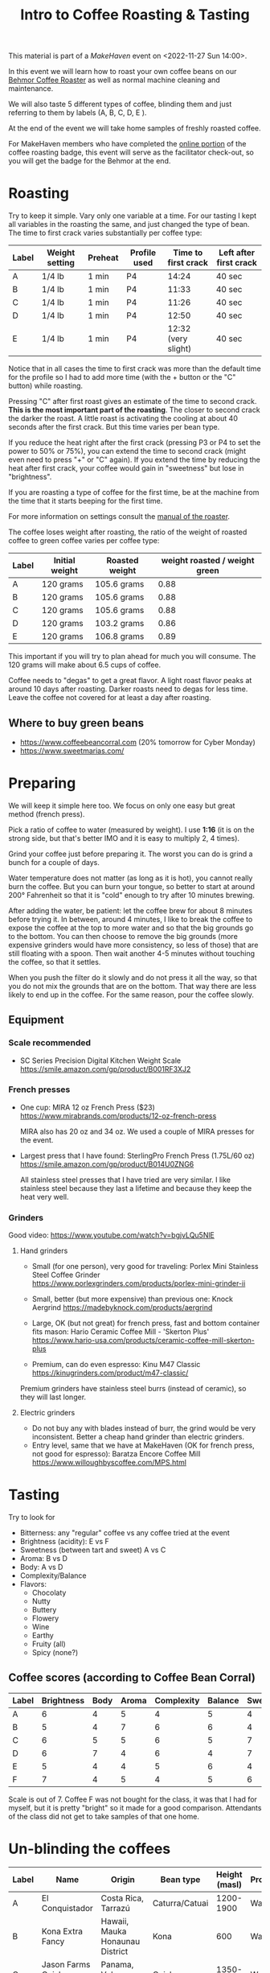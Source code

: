 #+TITLE: Intro to Coffee Roasting & Tasting

This material is part of a [[makehaven.org][MakeHaven]] event on <2022-11-27 Sun 14:00>.

In this event we will learn how to roast your own coffee beans on our
[[https://www.makehaven.org/i/7944][Behmor Coffee Roaster]] as well as normal machine cleaning and
maintenance.

We will also taste 5 different types of coffee, blinding them and just
referring to them by labels (A, B, C, D, E ).

At the end of the event we will take home samples of freshly roasted
coffee.

For MakeHaven members who have completed the [[https://www.makehaven.org/i/7944][online portion]] of the
coffee roasting badge, this event will serve as the facilitator
check-out, so you will get the badge for the Behmor at the end.

* Roasting

Try to keep it simple. Vary only one variable at a time. For our
tasting I kept all variables in the roasting the same, and just
changed the type of bean. The time to first crack varies substantially
per coffee type:

| Label | Weight setting | Preheat | Profile used | Time to first crack | Left after first crack |
|-------+----------------+---------+--------------+---------------------+------------------------|
| A     | 1/4 lb         | 1 min   | P4           |               14:24 | 40 sec                 |
| B     | 1/4 lb         | 1 min   | P4           |               11:33 | 40 sec                 |
| C     | 1/4 lb         | 1 min   | P4           |               11:26 | 40 sec                 |
| D     | 1/4 lb         | 1 min   | P4           |               12:50 | 40 sec                 |
| E     | 1/4 lb         | 1 min   | P4           | 12:32 (very slight) | 40 sec                 |

Notice that in all cases the time to first crack was more than the
default time for the profile so I had to add more time (with the +
button or the "C" button) while roasting.

Pressing "C" after first roast gives an estimate of the time to second
crack. *This is the most important part of the roasting*. The closer
to second crack the darker the roast. A little roast is activating the
cooling at about 40 seconds after the first crack. But this time
varies per bean type.

If you reduce the heat right after the first crack (pressing P3 or P4
to set the power to 50% or 75%), you can extend the time to second
crack (might even need to press "+" or "C" again). If you extend the
time by reducing the heat after first crack, your coffee would gain in
"sweetness" but lose in "brightness".

If you are roasting a type of coffee for the first time, be at the
machine from the time that it starts beeping for the first time.

For more information on settings consult the [[file:behmor_manual.pdf][manual of the roaster]].

The coffee loses weight after roasting, the ratio of the weight of
roasted coffee to green coffee varies per coffee type:

| Label | Initial weight | Roasted weight | weight roasted / weight green |
|-------+----------------+----------------+-------------------------------|
| A     | 120 grams      | 105.6 grams    |                          0.88 |
| B     | 120 grams      | 105.6 grams    |                          0.88 |
| C     | 120 grams      | 105.6 grams    |                          0.88 |
| D     | 120 grams      | 103.2 grams    |                          0.86 |
| E     | 120 grams      | 106.8 grams    |                          0.89 |

This important if you will try to plan ahead for much you will
consume. The 120 grams will make about 6.5 cups of coffee.

Coffee needs to "degas" to get a great flavor. A light roast flavor
peaks at around 10 days after roasting. Darker roasts need to degas
for less time. Leave the coffee not covered for at least a day after
roasting.

** Where to buy green beans

- https://www.coffeebeancorral.com (20% tomorrow for Cyber Monday)
- https://www.sweetmarias.com/

* Preparing

We will keep it simple here too. We focus on only one easy but great
method (french press).

Pick a ratio of coffee to water (measured by weight). I use *1:16* (it
is on the strong side, but that's better IMO and it is easy to
multiply 2, 4 times).

Grind your coffee just before preparing it. The worst you can do is
grind a bunch for a couple of days.

Water temperature does not matter (as long as it is hot), you cannot
really burn the coffee. But you can burn your tongue, so better to
start at around 200° Fahrenheit so that it is "cold" enough to try
after 10 minutes brewing.

After adding the water, be patient: let the coffee brew for about 8
minutes before trying it. In between, around 4 minutes, I like to
break the coffee to expose the coffee at the top to more water and so
that the big grounds go to the bottom. You can then choose to remove
the big grounds (more expensive grinders would have more consistency,
so less of those) that are still floating with a spoon. Then wait
another 4-5 minutes without touching the coffee, so that it settles.

When you push the filter do it slowly and do not press it all the way,
so that you do not mix the grounds that are on the bottom. That way
there are less likely to end up in the coffee. For the same reason,
pour the coffee slowly.

** Equipment

*** Scale recommended

- SC Series Precision Digital Kitchen Weight Scale
  https://smile.amazon.com/gp/product/B001RF3XJ2

*** French presses

- One cup: MIRA 12 oz French Press ($23)
  https://www.mirabrands.com/products/12-oz-french-press

  MIRA also has 20 oz and 34 oz. We used a couple of MIRA presses for
  the event.

- Largest press that I have found: SterlingPro French Press (1.75L/60
  oz) https://smile.amazon.com/gp/product/B014U0ZNG6

  All stainless steel presses that I have tried are very similar. I
  like stainless steel because they last a lifetime and because they
  keep the heat very well.

*** Grinders

Good video: https://www.youtube.com/watch?v=bgjvLQu5NlE

**** Hand grinders

- Small (for one person), very good for traveling: Porlex Mini
  Stainless Steel Coffee Grinder
  https://www.porlexgrinders.com/products/porlex-mini-grinder-ii

- Small, better (but more expensive) than previous one:
  Knock Aergrind https://madebyknock.com/products/aergrind

- Large, OK (but not great) for french press, fast and bottom
  container fits mason: Hario Ceramic Coffee Mill - 'Skerton Plus'
  https://www.hario-usa.com/products/ceramic-coffee-mill-skerton-plus

- Premium, can do even espresso: Kinu M47 Classic
  https://kinugrinders.com/product/m47-classic/

Premium grinders have stainless steel burrs (instead of ceramic), so
they will last longer.

**** Electric grinders

- Do not buy any with blades instead of burr, the grind would be very
  inconsistent. Better a cheap hand grinder than electric grinders.
- Entry level, same that we have at MakeHaven (OK for french press,
  not good for espresso): Baratza Encore Coffee Mill
  https://www.willoughbyscoffee.com/MPS.html

* Tasting

Try to look for

- Bitterness: any "regular" coffee vs any coffee tried at the event
- Brightness (acidity): E vs F
- Sweetness (between tart and sweet) A vs C
- Aroma: B vs D
- Body: A vs D
- Complexity/Balance
- Flavors:
  + Chocolaty
  + Nutty
  + Buttery
  + Flowery
  + Wine
  + Earthy
  + Fruity (all)
  + Spicy (none?)

** Coffee scores (according to Coffee Bean Corral)

| Label | Brightness | Body | Aroma | Complexity | Balance | Sweetness | Spicy | Chocolaty | Nutty  | Buttery  | Fruity  | Flowery | Wine     | Earthy |
|-------+------------+------+-------+------------+---------+-----------+-------+-----------+--------+----------+---------+---------+----------+--------|
| A     |          6 |    4 |     5 |          4 |       5 |         4 |       | Strong    | Strong |          | Strong  |         |          | Slight |
| B     |          5 |    4 |     7 |          6 |       6 |         4 |       | Strong    | Strong | Strong   | Strong  | Slight  |          |        |
| C     |          6 |    5 |     5 |          6 |       5 |         7 |       | Moderate  |        | Slight   | Strong  | Strong  |          |        |
| D     |          6 |    7 |     4 |          6 |       4 |         7 |       |           |        | Strong   | Strong  |         | Moderate | Strong |
| E     |          5 |    4 |     4 |          5 |       6 |         4 |       | Strong    |        |          | Strong  | Strong  |          | Strong |
| F     |          7 |    4 |     5 |          4 |       5 |         6 |       | Moderate  | Slight | Moderate | Strong  |         |          |        |

Scale is out of 7. Coffee F was not bought for the class, it was that
I had for myself, but it is pretty "bright" so it made for a good
comparison. Attendants of the class did not get to take samples of
that one home.

* Un-blinding the coffees

| Label | Name                      | Origin                          | Bean type          | Height (masl) | Processing |
|-------+---------------------------+---------------------------------+--------------------+---------------+------------|
| A     | El Conquistador           | Costa Rica, Tarrazú             | Caturra/Catuai     |     1200-1900 | Washed     |
| B     | Kona Extra Fancy          | Hawaii, Mauka Honaunau District | Kona               |           600 | Washed     |
| C     | Jason Farms Geisha Washed | Panama, Volcan High Lands       | Geisha             |     1350-1700 | Washed     |
| D     | Kintanamani               | Bali, Kintamani Highlands       | Bourbon            |     1200-1600 | Natural    |
| E     | Konga G1                  | Ethiopia, Yirgacheffe           | Ethiopian Heirloom |     1850-2100 | Washed     |
| F     | Finca La Esperanza        | El Salvador, Santa Ana          | Bourbon            |     1372-1500 | Washed     |

- Costa Rica: El Conquistador, Tarrazu

  This Costa Rican coffee bean has the fruity, nutty characteristics
  that make this region's coffees famous.

- Hawaii: Kona Extra Fancy, Mauku Honaunau District

  This is the highest grade of Kona Coffee available and produces a
  smooth, bold, rich flavor and an aroma that is truly and utterly
  unforgettable.

- Panama: Janson Farms Geisha, Volcan High Lands

  Balanced, juicy, crisp, mild, and smooth with flavor notes of milk
  chocolate, caramel, orange blossom, lemon, black cherry, and
  blueberry!

- Bali: Organic Kintamani, Kintamani Highlands

  Lots of Body with very high acidity with notes of Strawberry,
  Watermelon, Papaya and Cane Sugar giving it a very sweet taste.

- Ethiopia: Organic Konga G1, Yirgacheffe

  The Ethiopian Yirgacheffe has floral and fruit notes like pear and
  citrus and sweet honey.

- El Salvador: Finca La Esperanza, Santa Ana

  Brown sugar, cherry, and green apple with hints of chocolate and a
  high acidity, medium body, and above average sweetness.

* Changes suggested for next event

- Do the class in the morning!
- All coffess were very similar (the style that I like), add more
  varieties that change more drastically in the tasting aspects that
  we want to try.
- Try a different roasting on the same coffee, to compare light vs
  dark roast, for example.
- Add a bad coffee
- Have one cup per coffee type for each person (as we did for this
  event, because some people didn't show up)
